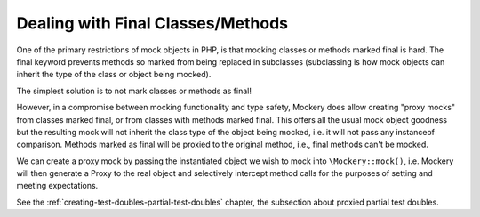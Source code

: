 .. index::
    single: Mocking; Final Classes/Methods

Dealing with Final Classes/Methods
==================================

One of the primary restrictions of mock objects in PHP, is that mocking
classes or methods marked final is hard. The final keyword prevents methods so
marked from being replaced in subclasses (subclassing is how mock objects can
inherit the type of the class or object being mocked).

The simplest solution is to not mark classes or methods as final!

However, in a compromise between mocking functionality and type safety,
Mockery does allow creating "proxy mocks" from classes marked final, or from
classes with methods marked final. This offers all the usual mock object
goodness but the resulting mock will not inherit the class type of the object
being mocked, i.e. it will not pass any instanceof comparison. Methods marked
as final will be proxied to the original method, i.e., final methods can't be
mocked.

We can create a proxy mock by passing the instantiated object we wish to
mock into ``\Mockery::mock()``, i.e. Mockery will then generate a Proxy to the
real object and selectively intercept method calls for the purposes of setting
and meeting expectations.

See the :ref:`creating-test-doubles-partial-test-doubles` chapter, the subsection
about proxied partial test doubles.

